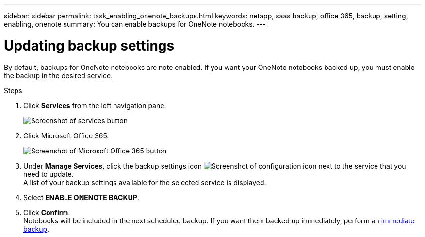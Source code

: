 ---
sidebar: sidebar
permalink: task_enabling_onenote_backups.html
keywords: netapp, saas backup, office 365, backup, setting, enabling, onenote
summary: You can enable backups for OneNote notebooks.
---

= Updating backup settings
:toc: macro
:toclevels: 1
:hardbreaks:
:nofooter:
:icons: font
:linkattrs:
:imagesdir: ./media/

[.lead]
By default, backups for OneNote notebooks are note enabled.  If you want your OneNote notebooks backed up, you must enable the backup in the desired service.

.Steps

. Click *Services* from the left navigation pane.
+
image:services.gif[Screenshot of services button]
. Click Microsoft Office 365.
+
image:mso365_settings.gif[Screenshot of Microsoft Office 365 button]
.	Under *Manage Services*, click the backup settings icon image:configure_icon.gif[Screenshot of configuration icon] next to the service that you need to update.
  A list of your backup settings available for the selected service is displayed.
. Select *ENABLE ONENOTE BACKUP*.
. Click *Confirm*.
Notebooks will be included in the next scheduled backup.  If you want them backed up immediately, perform an link:task_performing_immediate_backup_of_service.html[immediate backup].
